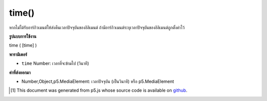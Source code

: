 .. raw:: html

	<script src="https://sketch.netpie.io/widget/p5-widget.js"></script>

time()
======

หากไม่ได้รับอาร์กิวเมนต์ให้ส่งคืนเวลาปัจจุบันของอิลิเมนต์ ถ้ามีอาร์กิวเมนต์ระบุเวลาปัจจุบันของอิลิเมนต์ถูกตั้งค่าไว้

.. If no arguments are given, returns the current time of the element.
.. If an argument is given the current time of the element is set to it.

**รูปแบบการใช้งาน**

time ( [time] )

**พารามิเตอร์**

- ``time``  Number: เวลาที่จะข้ามไป (วินาที)

.. ``time``  Number: time to jump to (in seconds)

**ค่าที่ส่งออกมา**

- Number,Object,p5.MediaElement: เวลาปัจจุบัน (เป็นวินาที) หรือ p5.MediaElement

.. Number,Object,p5.MediaElement: current time (in seconds) or p5.MediaElement

..  [#f1] This document was generated from p5.js whose source code is available on `github <https://github.com/processing/p5.js>`_.
